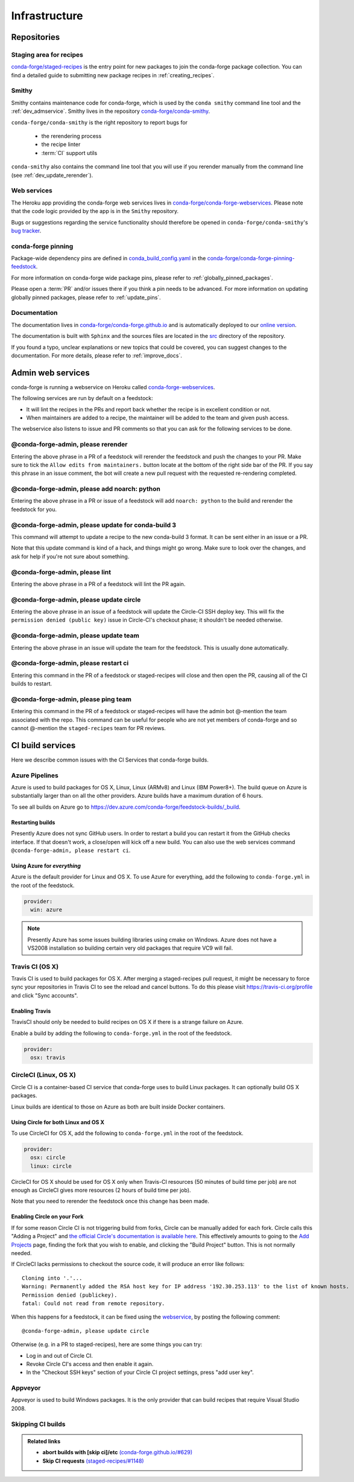 .. _infrastructure:

Infrastructure
**************

Repositories
============

Staging area for recipes
------------------------

`conda-forge/staged-recipes <https://github.com/conda-forge/staged-recipes>`_ is the entry point for new packages to join the conda-forge package collection.
You can find a detailed guide to submitting new package recipes in :ref:`creating_recipes`.

Smithy
------

Smithy contains maintenance code for conda-forge, which is used by the ``conda smithy`` command line tool and the :ref:`dev_admservice`. Smithy lives in the repository `conda-forge/conda-smithy <https://github.com/conda-forge/conda-smithy>`_.

``conda-forge/conda-smithy`` is the right repository to report bugs for

 - the rerendering process
 - the recipe linter
 - :term:`CI` support utils

``conda-smithy`` also contains the command line tool that you will use if you rerender manually from the command line (see :ref:`dev_update_rerender`).


Web services
------------

The Heroku app providing the conda-forge web services lives in `conda-forge/conda-forge-webservices <https://github.com/conda-forge/conda-forge-webservices>`_.
Please note that the code logic provided by the app is in the ``Smithy`` repository.

Bugs or suggestions regarding the service functionality should therefore be opened in ``conda-forge/conda-smithy``'s `bug tracker <https://github.com/conda-forge/conda-smithy/issues>`_.

conda-forge pinning
-------------------

Package-wide dependency pins are defined in `conda_build_config.yaml <https://github.com/conda-forge/conda-forge-pinning-feedstock/blob/master/recipe/conda_build_config.yaml>`_  in the `conda-forge/conda-forge-pinning-feedstock <https://github.com/conda-forge/conda-forge-pinning-feedstock>`_.

For more information on conda-forge wide package pins, please refer to :ref:`globally_pinned_packages`.

Please open a :term:`PR` and/or issues there if you think a pin needs to be advanced. For more information on updating globally pinned packages, please refer to :ref:`update_pins`.

Documentation
-------------

The documentation lives in `conda-forge/conda-forge.github.io <https://github.com/conda-forge/conda-forge.github.io/>`__ and is automatically deployed to our `online version <https://conda-forge.org/docs/>`__.

The documentation is built with ``Sphinx`` and the sources files are located in the `src <https://github.com/conda-forge/conda-forge.github.io/tree/master/src>`__ directory of the repository.

If you found a typo, unclear explanations or new topics that could be covered, you can suggest changes to the documentation. For more details, please refer to :ref:`improve_docs`.



.. _dev_admservice:

Admin web services
==================

conda-forge is running a webservice on Heroku called `conda-forge-webservices <https://github.com/conda-forge/conda-forge-webservices>`_.

The following services are run by default on a feedstock:

- It will lint the recipes in the PRs and report back whether the recipe is in excellent condition or not.
- When maintainers are added to a recipe, the maintainer will be added to the team and given push access.

The webservice also listens to issue and PR comments so that you can ask for the following services to be done.

@conda-forge-admin, please rerender
-----------------------------------

Entering the above phrase in a PR of a feedstock will rerender the feedstock and push the changes to your PR.
Make sure to tick the ``Allow edits from maintainers.`` button locate at the bottom of the right side bar of
the PR. If you say this phrase in an issue comment, the bot will create a new pull request with the requested
re-rendering completed.


@conda-forge-admin, please add noarch: python
---------------------------------------------

Entering the above phrase in a PR or issue of a feedstock will add ``noarch: python`` to the build and rerender the feedstock
for you.


@conda-forge-admin, please update for conda-build 3
---------------------------------------------------

This command will attempt to update a recipe to the new conda-build 3 format. It can be sent either in an issue or a PR.

Note that this update command is kind of a hack, and things might go wrong. Make sure to look over the changes, and ask for help if you're not sure about something.


@conda-forge-admin, please lint
-------------------------------

Entering the above phrase in a PR of a feedstock will lint the PR again.

.. _ci_update_circle:

@conda-forge-admin, please update circle
----------------------------------------

Entering the above phrase in an issue of a feedstock will update the Circle-CI SSH deploy key. This will fix the
``permission denied (public key)`` issue in Circle-CI's checkout phase; it shouldn't be needed otherwise.


@conda-forge-admin, please update team
--------------------------------------

Entering the above phrase in an issue will update the team for the feedstock. This is usually done automatically.

@conda-forge-admin, please restart ci
-------------------------------------

Entering this command in the PR of a feedstock or staged-recipes will close and then open the PR, causing
all of the CI builds to restart.

@conda-forge-admin, please ping team
------------------------------------

Entering this command in the PR of a feedstock or staged-recipes will have the admin bot @-mention the team
associated with the repo. This command can be useful for people who are not yet members of conda-forge and 
so cannot @-mention the ``staged-recipes`` team for PR reviews.


CI build services
=================

Here we describe common issues with the CI Services that conda-forge builds.

Azure Pipelines
---------------
Azure is used to build packages for OS X, Linux, Linux (ARMv8) and Linux (IBM Power8+).  The build queue on Azure is substantially larger
than on all the other providers.  Azure builds have a maximum duration of 6 hours.

To see all builds on Azure go to `<https://dev.azure.com/conda-forge/feedstock-builds/_build>`_.

Restarting builds
.................

Presently Azure does not sync GitHub users. In order to restart a build you can restart it from the GitHub checks interface.
If that doesn't work, a close/open will kick off a new build. You can also use the web services command ``@conda-forge-admin, please restart ci``.

Using Azure for *everything*
............................

Azure is the default provider for Linux and OS X.  To use Azure for everything, add the following to ``conda-forge.yml`` in the root
of the feedstock.

.. code-block:: yaml

    provider:
      win: azure

.. note::

  Presently Azure has some issues building libraries using cmake on Windows.  Azure does not have a VS2008 installation so building
  certain very old packages that require VC9 will fail.


Travis CI (OS X)
----------------

Travis CI is used to build packages for OS X. After merging a staged-recipes pull request, it might be necessary to
force sync your repositories in Travis CI to see the reload and cancel buttons. To do this please visit `<https://travis-ci.org/profile>`_ and click "Sync accounts".

Enabling Travis
...............

TravisCI should only be needed to build recipes on OS X if there is a strange failure on Azure.

Enable a build by adding the following to ``conda-forge.yml`` in the root
of the feedstock.

.. code-block:: yaml

    provider:
      osx: travis


CircleCI (Linux, OS X)
----------------------
Circle CI is a container-based CI service that conda-forge uses to build
Linux packages. It can optionally build OS X packages.

Linux builds are identical to those on Azure as both are built inside Docker containers.


Using Circle for both Linux and OS X
....................................

To use CircleCI for OS X, add the following to ``conda-forge.yml`` in the root of the feedstock.

.. code-block:: yaml

    provider:
      osx: circle
      linux: circle

CircleCI for OS X should be used for OS X only when Travis-CI resources (50 minutes of build time per job) are not enough as CircleCI gives more resources (2 hours of build time per job).

Note that you need to rerender the feedstock once this change has been made.


Enabling Circle on your Fork
............................

If for some reason Circle CI is not triggering build from forks,
Circle can be manually added for each fork. Circle calls this "Adding a Project" and
`the official Circle's documentation is available here <https://circleci.com/docs/getting-started/#add-and-follow-more-projects>`_.
This effectively amounts to going to the `Add Projects <https://circleci.com/add-projects>`_
page, finding the fork that you wish to enable, and clicking the "Build Project" button.
This is not normally needed.

If CircleCI lacks permissions to checkout the source code, it will produce an error like follows::

    Cloning into '.'...
    Warning: Permanently added the RSA host key for IP address '192.30.253.113' to the list of known hosts.
    Permission denied (publickey).
    fatal: Could not read from remote repository.

When this happens for a feedstock, it can be fixed using the `webservice <https://conda-forge.org/docs/webservice.html#conda-forge-admin-please-update-circle>`_, by posting the following comment::

  @conda-forge-admin, please update circle

Otherwise (e.g. in a PR to staged-recipes), here are some things you can try:

* Log in and out of Circle CI.
* Revoke Circle CI's access and then enable it again.
* In the "Checkout SSH keys" section of your Circle CI project settings, press "add user key".

Appveyor
--------

Appveyor is used to build Windows packages.  It is the only provider that can build recipes that require Visual Studio 2008.


Skipping CI builds
------------------

.. todo::

  - add information regarding [ci skip] for all CIs.

.. admonition:: Related links

  - **abort builds with [skip ci]/etc** `(conda-forge.github.io/#629) <https://github.com/conda-forge/conda-forge.github.io/issues/629>`__
  - **Skip CI requests** `(staged-recipes/#1148) <https://github.com/conda-forge/staged-recipes/issues/1148>`__
